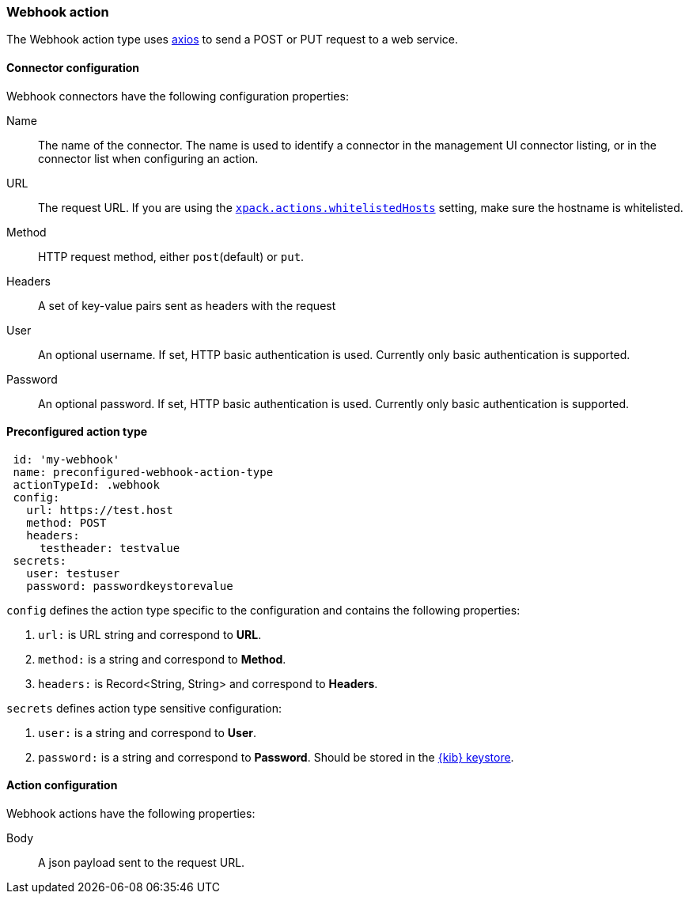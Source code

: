 [role="xpack"]
[[webhook-action-type]]
=== Webhook action

The Webhook action type uses https://github.com/axios/axios[axios] to send a POST or PUT request to a web service.

[float]
[[webhook-connector-configuration]]
==== Connector configuration

Webhook connectors have the following configuration properties:

Name::      The name of the connector. The name is used to identify a  connector in the management UI connector listing, or in the connector list when configuring an action.
URL::       The request URL. If you are using the <<action-settings, `xpack.actions.whitelistedHosts`>> setting, make sure the hostname is whitelisted.
Method::    HTTP request method, either `post`(default) or `put`.
Headers::   A set of key-value pairs sent as headers with the request
User::      An optional username. If set, HTTP basic authentication is used. Currently only basic authentication is supported.
Password::  An optional password. If set, HTTP basic authentication is used. Currently only basic authentication is supported.

[float]
[[Preconfigured-webhook-configuration]]
==== Preconfigured action type 

[source,text]
--
 id: 'my-webhook'
 name: preconfigured-webhook-action-type
 actionTypeId: .webhook
 config:
   url: https://test.host
   method: POST
   headers: 
     testheader: testvalue
 secrets:
   user: testuser
   password: passwordkeystorevalue
--

`config` defines the action type specific to the configuration and contains the following properties:

<1> `url:` is URL string and correspond to *URL*.
<2> `method:` is a string and correspond to *Method*.
<3> `headers:` is Record<String, String> and correspond to *Headers*.

`secrets` defines action type sensitive configuration:

<1> `user:` is a string and correspond to *User*.
<2> `password:` is a string and correspond to *Password*. Should be stored in the <<creating-keystore, {kib} keystore>>.

[float]
[[webhook-action-configuration]]
==== Action configuration

Webhook actions have the following properties:

Body::      A json payload sent to the request URL.
